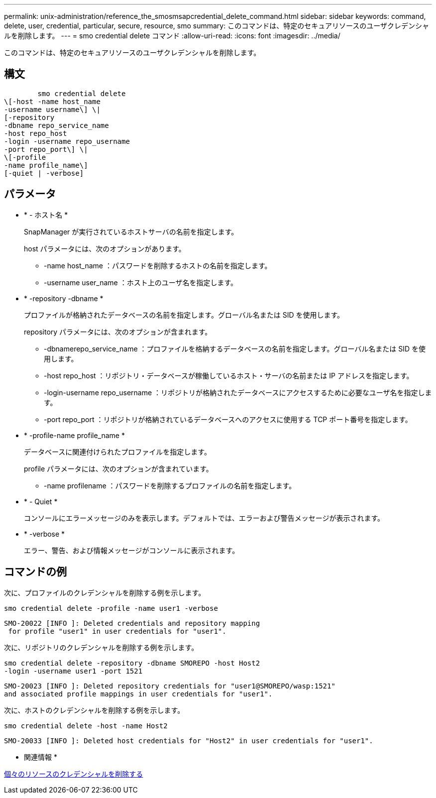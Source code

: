 ---
permalink: unix-administration/reference_the_smosmsapcredential_delete_command.html 
sidebar: sidebar 
keywords: command, delete, user, credential, particular, secure, resource, smo 
summary: このコマンドは、特定のセキュアリソースのユーザクレデンシャルを削除します。 
---
= smo credential delete コマンド
:allow-uri-read: 
:icons: font
:imagesdir: ../media/


[role="lead"]
このコマンドは、特定のセキュアリソースのユーザクレデンシャルを削除します。



== 構文

[listing]
----

        smo credential delete
\[-host -name host_name
-username username\] \|
[-repository
-dbname repo_service_name
-host repo_host
-login -username repo_username
-port repo_port\] \|
\[-profile
-name profile_name\]
[-quiet | -verbose]
----


== パラメータ

* * - ホスト名 *
+
SnapManager が実行されているホストサーバの名前を指定します。

+
host パラメータには、次のオプションがあります。

+
** -name host_name ：パスワードを削除するホストの名前を指定します。
** -username user_name ：ホスト上のユーザ名を指定します。


* * -repository -dbname *
+
プロファイルが格納されたデータベースの名前を指定します。グローバル名または SID を使用します。

+
repository パラメータには、次のオプションが含まれます。

+
** -dbnamerepo_service_name ：プロファイルを格納するデータベースの名前を指定します。グローバル名または SID を使用します。
** -host repo_host ：リポジトリ・データベースが稼働しているホスト・サーバの名前または IP アドレスを指定します。
** -login-username repo_username ：リポジトリが格納されたデータベースにアクセスするために必要なユーザ名を指定します。
** -port repo_port ：リポジトリが格納されているデータベースへのアクセスに使用する TCP ポート番号を指定します。


* * -profile-name profile_name *
+
データベースに関連付けられたプロファイルを指定します。

+
profile パラメータには、次のオプションが含まれています。

+
** -name profilename ：パスワードを削除するプロファイルの名前を指定します。


* * - Quiet *
+
コンソールにエラーメッセージのみを表示します。デフォルトでは、エラーおよび警告メッセージが表示されます。

* * -verbose *
+
エラー、警告、および情報メッセージがコンソールに表示されます。





== コマンドの例

次に、プロファイルのクレデンシャルを削除する例を示します。

[listing]
----
smo credential delete -profile -name user1 -verbose
----
[listing]
----
SMO-20022 [INFO ]: Deleted credentials and repository mapping
 for profile "user1" in user credentials for "user1".
----
次に、リポジトリのクレデンシャルを削除する例を示します。

[listing]
----
smo credential delete -repository -dbname SMOREPO -host Host2
-login -username user1 -port 1521
----
[listing]
----
SMO-20023 [INFO ]: Deleted repository credentials for "user1@SMOREPO/wasp:1521"
and associated profile mappings in user credentials for "user1".
----
次に、ホストのクレデンシャルを削除する例を示します。

[listing]
----
smo credential delete -host -name Host2
----
[listing]
----
SMO-20033 [INFO ]: Deleted host credentials for "Host2" in user credentials for "user1".
----
* 関連情報 *

xref:task_deleting_credentials_for_individual_resources.adoc[個々のリソースのクレデンシャルを削除する]
